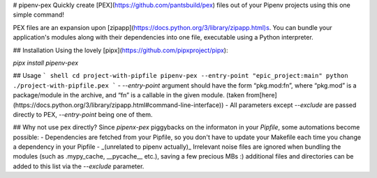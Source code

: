 # pipenv-pex
Quickly create [PEX](https://github.com/pantsbuild/pex) files out of your
Pipenv projects using this one simple command!

PEX files are an expansion upon [zipapp](https://docs.python.org/3/library/zipapp.html)s. You can bundle your application's modules along with their dependencies into one file, executable using a Python interpreter.

## Installation
Using the lovely [pipx](https://github.com/pipxproject/pipx):

`pipx install pipenv-pex`

## Usage
``` shell
cd project-with-pipfile
pipenv-pex --entry-point "epic_project:main"
python ./project-with-pipfile.pex
```
- `--entry-point` argument should have the form “pkg.mod:fn”, where “pkg.mod” is a package/module in the archive, and “fn” is a callable in the given module. (taken from[here](https://docs.python.org/3/library/zipapp.html#command-line-interface))
- All parameters except `--exclude` are passed directly to PEX, `--entry-point` being one of them.

## Why not use pex directly?
Since `pipenx-pex` piggybacks on the informaton in your `Pipfile`, some automations become possible:
- Dependencies are fetched from your Pipfile, so you don't have to update your Makefile each time you change a dependency in your Pipfile
- _(unrelated to pipenv actually)_ Irrelevant noise files are ignored when bundling the modules (such as .mypy_cache, \_\_pycache\_\_ etc.), saving a few precious MBs :) additional files and directories can be added to this list via the `--exclude` parameter.


